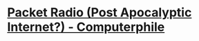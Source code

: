 * [[https://www.youtube.com/watch?v=lx6cm1rNDLM][Packet Radio (Post Apocalyptic Internet?) - Computerphile]]
